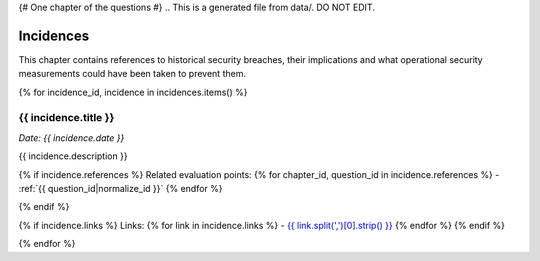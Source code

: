 {# One chapter of the questions #}
.. This is a generated file from data/. DO NOT EDIT.

==========
Incidences
==========

This chapter contains references to historical security breaches, their implications and what operational security measurements could have been taken to prevent them.

{% for incidence_id, incidence in incidences.items() %}

.. _{{ incidence_id|normalize_id }}:

{{ incidence.title }}
==============================================================

*Date: {{ incidence.date }}*

{{ incidence.description }}

{% if incidence.references %}
Related evaluation points:
{% for chapter_id, question_id in incidence.references %}
- :ref:`{{ question_id|normalize_id }}`
{% endfor %}

{% endif %}

{% if incidence.links %}
Links:
{% for link in incidence.links %}
- `{{ link.split(',')[0].strip() }} <{{ link.split(',')[1].strip() }}>`_
{% endfor %}
{% endif %}

{% endfor %}

